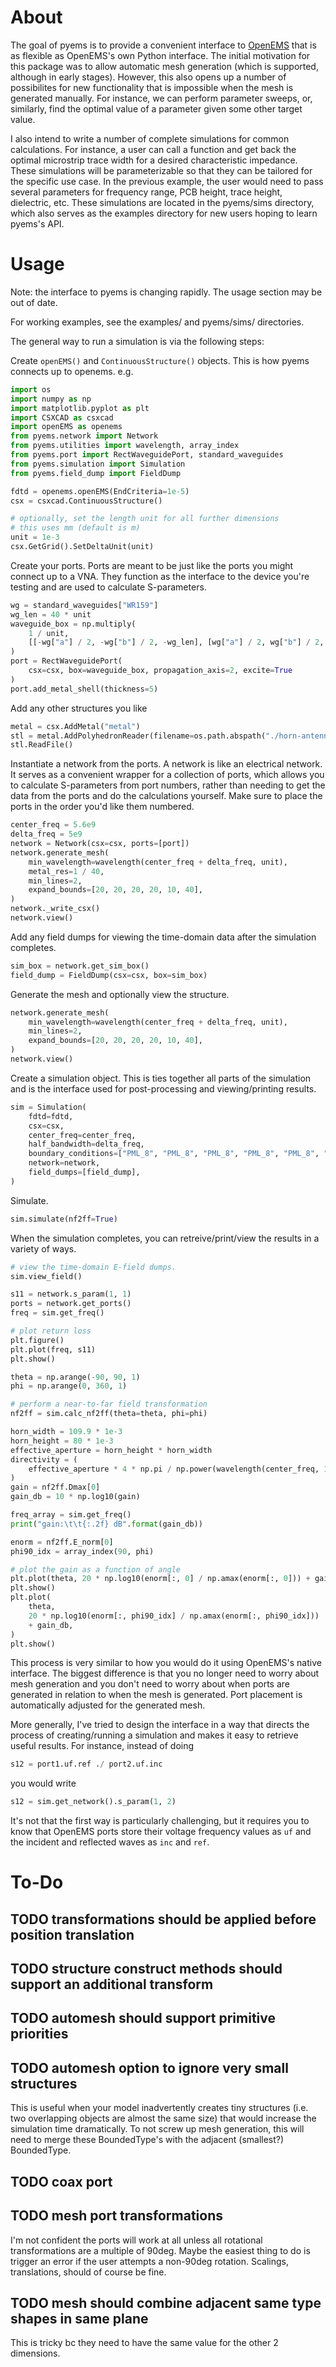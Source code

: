 * About
The goal of pyems is to provide a convenient interface to [[https://openems.de/start/index.php][OpenEMS]] that
is as flexible as OpenEMS's own Python interface. The initial
motivation for this package was to allow automatic mesh generation
(which is supported, although in early stages). However, this also
opens up a number of possibilites for new functionality that is
impossible when the mesh is generated manually. For instance, we can
perform parameter sweeps, or, similarly, find the optimal value of a
parameter given some other target value.

I also intend to write a number of complete simulations for common
calculations. For instance, a user can call a function and get back
the optimal microstrip trace width for a desired characteristic
impedance. These simulations will be parameterizable so that they can
be tailored for the specific use case. In the previous example, the
user would need to pass several parameters for frequency range, PCB
height, trace height, dielectric, etc. These simulations are located
in the pyems/sims directory, which also serves as the examples
directory for new users hoping to learn pyems's API.

* Usage
Note: the interface to pyems is changing rapidly. The usage section
may be out of date.

For working examples, see the examples/ and pyems/sims/ directories.

The general way to run a simulation is via the following steps:

Create ~openEMS()~ and ~ContinuousStructure()~ objects. This is how
pyems connects up to openems. e.g.

#+begin_src python
import os
import numpy as np
import matplotlib.pyplot as plt
import CSXCAD as csxcad
import openEMS as openems
from pyems.network import Network
from pyems.utilities import wavelength, array_index
from pyems.port import RectWaveguidePort, standard_waveguides
from pyems.simulation import Simulation
from pyems.field_dump import FieldDump

fdtd = openems.openEMS(EndCriteria=1e-5)
csx = csxcad.ContinuousStructure()

# optionally, set the length unit for all further dimensions
# this uses mm (default is m)
unit = 1e-3
csx.GetGrid().SetDeltaUnit(unit)
#+end_src

Create your ports. Ports are meant to be just like the ports you might
connect up to a VNA. They function as the interface to the device
you're testing and are used to calculate S-parameters.

#+begin_src python
wg = standard_waveguides["WR159"]
wg_len = 40 * unit
waveguide_box = np.multiply(
    1 / unit,
    [[-wg["a"] / 2, -wg["b"] / 2, -wg_len], [wg["a"] / 2, wg["b"] / 2, 0]],
)
port = RectWaveguidePort(
    csx=csx, box=waveguide_box, propagation_axis=2, excite=True
)
port.add_metal_shell(thickness=5)
#+end_src

Add any other structures you like

#+begin_src python
metal = csx.AddMetal("metal")
stl = metal.AddPolyhedronReader(filename=os.path.abspath("./horn-antenna.stl"))
stl.ReadFile()
#+end_src

Instantiate a network from the ports. A network is like an electrical
network. It serves as a convenient wrapper for a collection of ports,
which allows you to calculate S-parameters from port numbers, rather
than needing to get the data from the ports and do the calculations
yourself. Make sure to place the ports in the order you'd like them
numbered.

#+begin_src python
center_freq = 5.6e9
delta_freq = 5e9
network = Network(csx=csx, ports=[port])
network.generate_mesh(
    min_wavelength=wavelength(center_freq + delta_freq, unit),
    metal_res=1 / 40,
    min_lines=2,
    expand_bounds=[20, 20, 20, 20, 10, 40],
)
network._write_csx()
network.view()
#+end_src

Add any field dumps for viewing the time-domain data after the
simulation completes.

#+begin_src python
sim_box = network.get_sim_box()
field_dump = FieldDump(csx=csx, box=sim_box)
#+end_src

Generate the mesh and optionally view the structure.

#+begin_src python
network.generate_mesh(
    min_wavelength=wavelength(center_freq + delta_freq, unit),
    min_lines=2,
    expand_bounds=[20, 20, 20, 20, 10, 40],
)
network.view()
#+end_src

Create a simulation object. This is ties together all parts of the
simulation and is the interface used for post-processing and
viewing/printing results.

#+begin_src python
sim = Simulation(
    fdtd=fdtd,
    csx=csx,
    center_freq=center_freq,
    half_bandwidth=delta_freq,
    boundary_conditions=["PML_8", "PML_8", "PML_8", "PML_8", "PML_8", "PML_8"],
    network=network,
    field_dumps=[field_dump],
)
#+end_src

Simulate.

#+begin_src python
sim.simulate(nf2ff=True)
#+end_src

When the simulation completes, you can retreive/print/view the results
in a variety of ways.

#+begin_src python
# view the time-domain E-field dumps.
sim.view_field()

s11 = network.s_param(1, 1)
ports = network.get_ports()
freq = sim.get_freq()

# plot return loss
plt.figure()
plt.plot(freq, s11)
plt.show()

theta = np.arange(-90, 90, 1)
phi = np.arange(0, 360, 1)

# perform a near-to-far field transformation
nf2ff = sim.calc_nf2ff(theta=theta, phi=phi)

horn_width = 109.9 * 1e-3
horn_height = 80 * 1e-3
effective_aperture = horn_height * horn_width
directivity = (
    effective_aperture * 4 * np.pi / np.power(wavelength(center_freq, 1), 2)
)
gain = nf2ff.Dmax[0]
gain_db = 10 * np.log10(gain)

freq_array = sim.get_freq()
print("gain:\t\t{:.2f} dB".format(gain_db))

enorm = nf2ff.E_norm[0]
phi90_idx = array_index(90, phi)

# plot the gain as a function of angle
plt.plot(theta, 20 * np.log10(enorm[:, 0] / np.amax(enorm[:, 0])) + gain_db)
plt.show()
plt.plot(
    theta,
    20 * np.log10(enorm[:, phi90_idx] / np.amax(enorm[:, phi90_idx]))
    + gain_db,
)
plt.show()
#+end_src

This process is very similar to how you would do it using OpenEMS's
native interface. The biggest difference is that you no longer need to
worry about mesh generation and you don't need to worry about when
ports are generated in relation to when the mesh is generated. Port
placement is automatically adjusted for the generated mesh.

More generally, I've tried to design the interface in a way that
directs the process of creating/running a simulation and makes it easy
to retrieve useful results. For instance, instead of doing

#+begin_src python
s12 = port1.uf.ref ./ port2.uf.inc
#+end_src

you would write

#+begin_src python
s12 = sim.get_network().s_param(1, 2)
#+end_src

It's not that the first way is particularly challenging, but it
requires you to know that OpenEMS ports store their voltage frequency
values as ~uf~ and the incident and reflected waves as ~inc~ and
~ref~.

* To-Do
** TODO transformations should be applied before position translation
** TODO structure construct methods should support an additional transform
** TODO automesh should support primitive priorities
** TODO automesh option to ignore very small structures
This is useful when your model inadvertently creates tiny structures
(i.e. two overlapping objects are almost the same size) that would
increase the simulation time dramatically. To not screw up mesh
generation, this will need to merge these BoundedType's with the
adjacent (smallest?) BoundedType.

** TODO coax port
** TODO mesh port transformations
I'm not confident the ports will work at all unless all rotational
transformations are a multiple of 90deg. Maybe the easiest thing to do
is trigger an error if the user attempts a non-90deg
rotation. Scalings, translations, should of course be fine.

** TODO mesh should combine adjacent same type shapes in same plane
This is tricky bc they need to have the same value for the other 2
dimensions.

